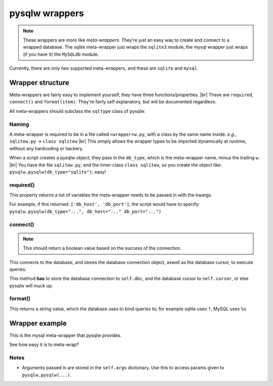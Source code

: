 pysqlw wrappers
===============

.. |br| raw:: html
	
	<br />

.. note::
	These wrappers are more like *meta-wrappers*. They're just an easy way to create and connect to a wrapped database.
	The sqlite meta-wrapper just wraps the ``sqlite3`` module, the mysql wrapper just wraps (if you have it) the ``MySQLdb`` module.

Currently, there are only two supported meta-wrappers, and these are ``sqlite`` and ``mysql``.

Wrapper structure
-----------------

Meta-wrappers are fairly easy to implement yourself, they have three functions/properties. |br|
These are ``required``, ``connect()`` and ``format(item)``. They're fairly self explanatory, but will be documented regardless.

All meta-wrappers should subclass the ``sqltype`` class of pysqlw.

Naming
^^^^^^
A meta-wrapper is required to be in a file called ``<wrapper>w.py``, with a class by the same name inside. *e.g.*, ``sqlitew.py`` -> ``class sqlitew`` |br|
This simply allows the wrapper types to be imported dynamically at runtime, without any hardcoding or hackery.

When a script creates a pysqlw object, they pass in the ``db_type``, which is the meta-wrapper name, minus the trailing ``w``. |br|
You have the file ``sqlitew.py``, and the inner-class ``class sqlitew``, so you create the object like: ``pysqlw.pysqlw(db_type="sqlite")``; easy!

required()
^^^^^^^^^^
This property returns a list of variables the meta-wrapper needs to be passed in with the kwargs.

For example, if this returned: ``['db_host', 'db_port']``, the script would have to specify: ``pysqlw.pysqlw(db_type="...", db_host="..." db_port="...")``

connect()
^^^^^^^^^
.. note::
	This should return a boolean value based on the success of the connection.

This connects to the database, and stores the database connection object, aswell as the database cursor, to execute queries.

This method **has** to store the database connection to ``self.dbc``, and the database cursor to ``self.cursor``, or else pysqlw will muck up.

format()
^^^^^^^^
This returns a string value, which the database uses to bind queries to; for example sqlite uses ``?``, MySQL uses ``%s``


Wrapper example
---------------

This is the mysql meta-wrapper that pysqlw provides.

.. code-block:: python
	:linenos:

	from sqltype import sqltype

	class mysqlw(sqltype):
		@property
		def required(self):
			return ['db_host', 'db_user', 'db_pass', 'db_name']

		def connect(self):
			try:
				import MySQLdb
				self.dbc = MySQLdb.connect(self.args.get('db_host'), self.args.get('db_user'), self.args.get('db_pass'), self.args.get('db_name'))
				self.cursor = self.dbc.cursor(MySQLdb.cursors.DictCursor)
			except Exception as e:
				return False
			return True

		def format(self, item):
			return '%s'

See how easy it is to meta-wrap?

Notes
^^^^^
* Arguments passed in are stored in the ``self.args`` dictionary. Use this to access params given to ``pysqlw.pysqlw(...)``.